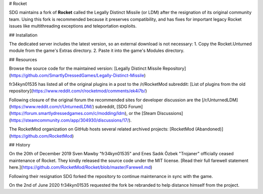 # Rocket

SDG maintains a fork of **Rocket** called the Legally Distinct Missile (or LDM) after the resignation of its original community team. Using this fork is recommended because it preserves compatibility, and has fixes for important legacy Rocket issues like multithreading exceptions and teleportation exploits.

## Installation

The dedicated server includes the latest version, so an external download is not necessary:
1. Copy the Rocket.Unturned module from the game's Extras directory.
2. Paste it into the game's Modules directory.

## Resources

Browse the source code for the maintained version: [Legally Distinct Missile Repository](https://github.com/SmartlyDressedGames/Legally-Distinct-Missile)

fr34kyn01535 has listed all of the original plugins in a post to the /r/RocketMod subreddit: [List of plugins from the old repository](https://www.reddit.com/r/rocketmod/comments/ek4i7b/)

Following closure of the original forum the recommended sites for developer discussion are the [/r/UnturnedLDM](https://www.reddit.com/r/UnturnedLDM/) subreddit, [SDG Forum](https://forum.smartlydressedgames.com/c/modding/ldm), or the [Steam Discussions](https://steamcommunity.com/app/304930/discussions/17/).

The RocketMod organization on GitHub hosts several related archived projects: [RocketMod (Abandoned)](https://github.com/RocketMod)

## History

On the 20th of December 2019 Sven Mawby "fr34kyn01535" and Enes Sadık Özbek "Trojaner" officially ceased maintenance of Rocket. They kindly released the source code under the MIT license. [Read their full farewell statement here.](https://github.com/RocketMod/Rocket/blob/master/Farewell.md)

Following their resignation SDG forked the repository to continue maintenance in sync with the game.

On the 2nd of June 2020 fr34kyn01535 requested the fork be rebranded to help distance himself from the project.
